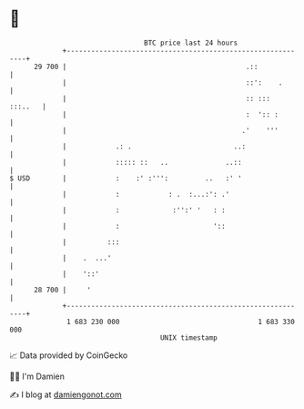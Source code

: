 * 👋

#+begin_example
                                    BTC price last 24 hours                    
                +------------------------------------------------------------+ 
         29 700 |                                            .::             | 
                |                                            ::':    .       | 
                |                                            :: :::  :::..   | 
                |                                            :  ':: :        | 
                |                                           .'    '''        | 
                |            .: .                         ..:                | 
                |            ::::: ::   ..              ..::                 | 
   $ USD        |            :    :' :''':         ..   :' '                 | 
                |            :            : .  :...:': .'                    | 
                |            :             :'':' '   : :                     | 
                |            :                       '::                     | 
                |          :::                                               | 
                |    .  ...'                                                 | 
                |    '::'                                                    | 
         28 700 |     '                                                      | 
                +------------------------------------------------------------+ 
                 1 683 230 000                                  1 683 330 000  
                                        UNIX timestamp                         
#+end_example
📈 Data provided by CoinGecko

🧑‍💻 I'm Damien

✍️ I blog at [[https://www.damiengonot.com][damiengonot.com]]
